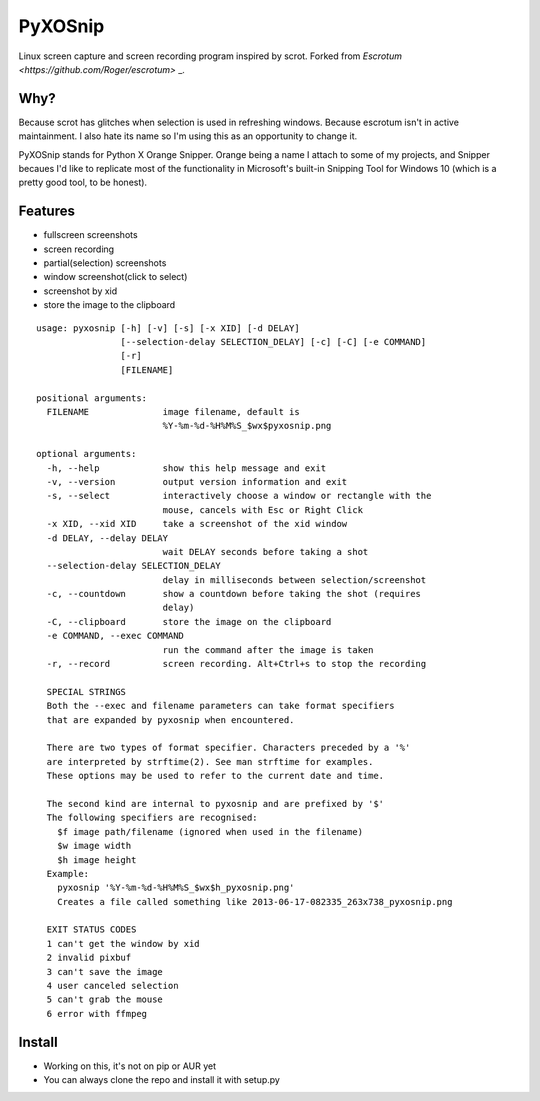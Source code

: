 PyXOSnip
========

Linux screen capture and screen recording program inspired by scrot.
Forked from `Escrotum <https://github.com/Roger/escrotum>` _.

Why?
----

Because scrot has glitches when selection is used in refreshing windows.
Because escrotum isn't in active maintainment. I also hate its name so I'm using this as an opportunity to change it.

PyXOSnip stands for Python X Orange Snipper. Orange being a name I attach to some of my projects, and Snipper becaues I'd like to replicate most of the functionality in Microsoft's built-in Snipping Tool for Windows 10 (which is a pretty good tool, to be honest).


Features
--------

* fullscreen screenshots
* screen recording
* partial(selection) screenshots
* window screenshot(click to select)
* screenshot by xid
* store the image to the clipboard

::

    usage: pyxosnip [-h] [-v] [-s] [-x XID] [-d DELAY]
                    [--selection-delay SELECTION_DELAY] [-c] [-C] [-e COMMAND]
                    [-r]
                    [FILENAME]

    positional arguments:
      FILENAME              image filename, default is
                            %Y-%m-%d-%H%M%S_$wx$pyxosnip.png

    optional arguments:
      -h, --help            show this help message and exit
      -v, --version         output version information and exit
      -s, --select          interactively choose a window or rectangle with the
                            mouse, cancels with Esc or Right Click
      -x XID, --xid XID     take a screenshot of the xid window
      -d DELAY, --delay DELAY
                            wait DELAY seconds before taking a shot
      --selection-delay SELECTION_DELAY
                            delay in milliseconds between selection/screenshot
      -c, --countdown       show a countdown before taking the shot (requires
                            delay)
      -C, --clipboard       store the image on the clipboard
      -e COMMAND, --exec COMMAND
                            run the command after the image is taken
      -r, --record          screen recording. Alt+Ctrl+s to stop the recording

      SPECIAL STRINGS
      Both the --exec and filename parameters can take format specifiers
      that are expanded by pyxosnip when encountered.

      There are two types of format specifier. Characters preceded by a '%'
      are interpreted by strftime(2). See man strftime for examples.
      These options may be used to refer to the current date and time.

      The second kind are internal to pyxosnip and are prefixed by '$'
      The following specifiers are recognised:
      	$f image path/filename (ignored when used in the filename)
      	$w image width
      	$h image height
      Example:
      	pyxosnip '%Y-%m-%d-%H%M%S_$wx$h_pyxosnip.png'
      	Creates a file called something like 2013-06-17-082335_263x738_pyxosnip.png

      EXIT STATUS CODES
      1 can't get the window by xid
      2 invalid pixbuf
      3 can't save the image
      4 user canceled selection
      5 can't grab the mouse
      6 error with ffmpeg

Install
-------

* Working on this, it's not on pip or AUR yet
* You can always clone the repo and install it with setup.py
